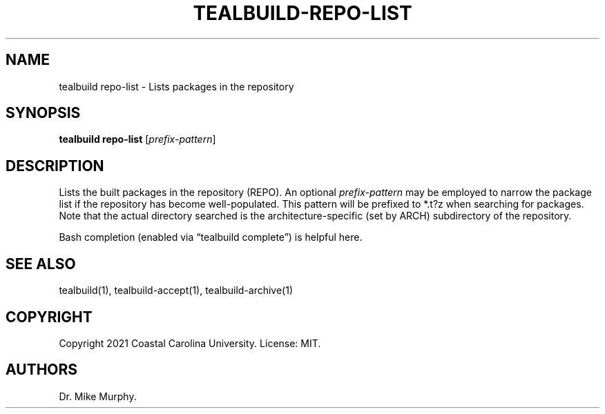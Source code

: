.\" Automatically generated by Pandoc 2.14.0.1
.\"
.TH "TEALBUILD-REPO-LIST" "1" "June 2021" "TealBuild" ""
.hy
.SH NAME
.PP
tealbuild repo-list - Lists packages in the repository
.SH SYNOPSIS
.PP
\f[B]tealbuild repo-list\f[R] [\f[I]prefix-pattern\f[R]]
.SH DESCRIPTION
.PP
Lists the built packages in the repository (REPO).
An optional \f[I]prefix-pattern\f[R] may be employed to narrow the
package list if the repository has become well-populated.
This pattern will be prefixed to *.t?z when searching for packages.
Note that the actual directory searched is the architecture-specific
(set by ARCH) subdirectory of the repository.
.PP
Bash completion (enabled via \[lq]tealbuild complete\[rq]) is helpful
here.
.SH SEE ALSO
.PP
tealbuild(1), tealbuild-accept(1), tealbuild-archive(1)
.SH COPYRIGHT
.PP
Copyright 2021 Coastal Carolina University.
License: MIT.
.SH AUTHORS
Dr.\ Mike Murphy.
